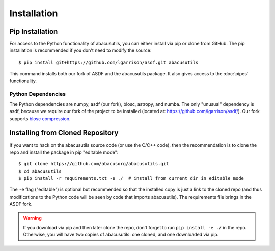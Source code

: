 Installation
============

.. highlight:: console

Pip Installation
----------------
For access to the Python functionality of abacusutils, you can either install via pip
or clone from GitHub.  The pip installation is recommended if you don't need to modify
the source:
::
    
    $ pip install git+https://github.com/lgarrison/asdf.git abacusutils

This command installs both our fork of ASDF and the abacusutils package.
It also gives access to the :doc:`pipes` functionality.

Python Dependencies
^^^^^^^^^^^^^^^^^^^
The Python dependencies are numpy, asdf (our fork), blosc, astropy, and numba.
The only "unusual" dependency is asdf, because we require our fork of the project
to be installed (located at: https://github.com/lgarrison/asdf/).  Our fork supports
`blosc compression <https://blosc.org/pages/blosc-in-depth/>`_.


Installing from Cloned Repository
---------------------------------
If you want to hack on the abacusutils source code (or use the C/C++ code),
then the recommendation is to clone the repo and install the package in
pip "editable mode":
::
    $ git clone https://github.com/abacusorg/abacusutils.git
    $ cd abacusutils
    $ pip install -r requirements.txt -e ./  # install from current dir in editable mode
    
The ``-e`` flag ("editable") is optional but recommended so that the installed copy is just a
link to the cloned repo (and thus modifications to the Python code will be seen by code that
imports abacusutils).  The requirements file brings in the ASDF fork.
    
.. warning::
    If you download via pip and then later clone the repo, don't forget to
    run ``pip install -e ./`` in the repo.  Otherwise, you will have two
    copies of abacusutils: one cloned, and one downloaded via pip.
